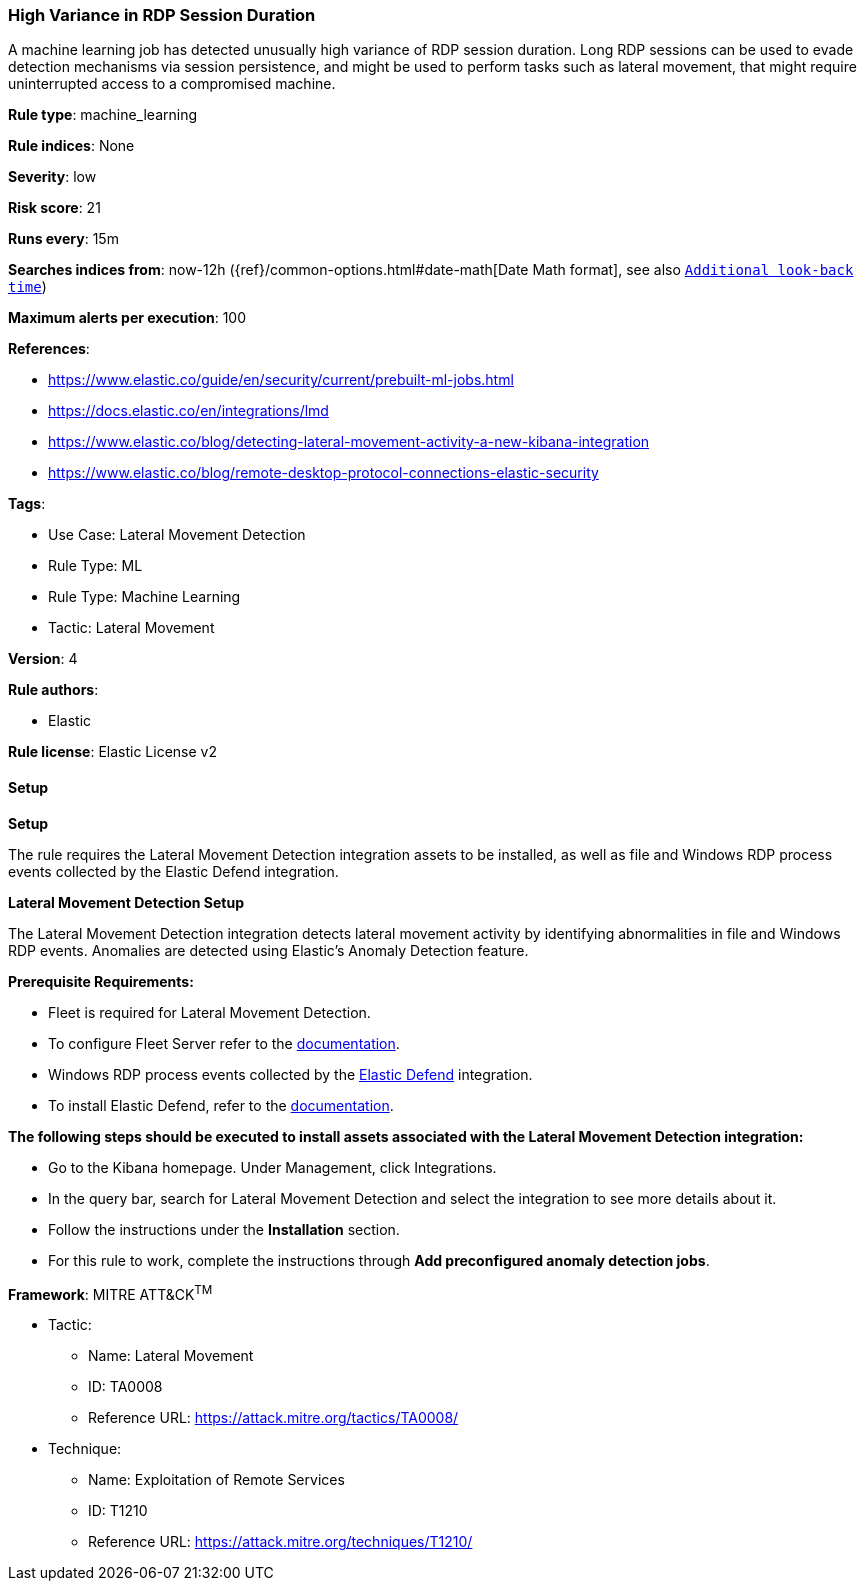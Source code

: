 [[prebuilt-rule-8-12-13-high-variance-in-rdp-session-duration]]
=== High Variance in RDP Session Duration

A machine learning job has detected unusually high variance of RDP session duration. Long RDP sessions can be used to evade detection mechanisms via session persistence, and might be used to perform tasks such as lateral movement, that might require uninterrupted access to a compromised machine.

*Rule type*: machine_learning

*Rule indices*: None

*Severity*: low

*Risk score*: 21

*Runs every*: 15m

*Searches indices from*: now-12h ({ref}/common-options.html#date-math[Date Math format], see also <<rule-schedule, `Additional look-back time`>>)

*Maximum alerts per execution*: 100

*References*: 

* https://www.elastic.co/guide/en/security/current/prebuilt-ml-jobs.html
* https://docs.elastic.co/en/integrations/lmd
* https://www.elastic.co/blog/detecting-lateral-movement-activity-a-new-kibana-integration
* https://www.elastic.co/blog/remote-desktop-protocol-connections-elastic-security

*Tags*: 

* Use Case: Lateral Movement Detection
* Rule Type: ML
* Rule Type: Machine Learning
* Tactic: Lateral Movement

*Version*: 4

*Rule authors*: 

* Elastic

*Rule license*: Elastic License v2


==== Setup



*Setup*


The rule requires the Lateral Movement Detection integration assets to be installed, as well as file and Windows RDP process events collected by the Elastic Defend integration.  


*Lateral Movement Detection Setup*

The Lateral Movement Detection integration detects lateral movement activity by identifying abnormalities in file and Windows RDP events. Anomalies are detected using Elastic's Anomaly Detection feature.


*Prerequisite Requirements:*

- Fleet is required for Lateral Movement Detection.
- To configure Fleet Server refer to the https://www.elastic.co/guide/en/fleet/current/fleet-server.html[documentation].
- Windows RDP process events collected by the https://docs.elastic.co/en/integrations/endpoint[Elastic Defend] integration.
- To install Elastic Defend, refer to the https://www.elastic.co/guide/en/security/current/install-endpoint.html[documentation].


*The following steps should be executed to install assets associated with the Lateral Movement Detection integration:*

- Go to the Kibana homepage. Under Management, click Integrations.
- In the query bar, search for Lateral Movement Detection and select the integration to see more details about it.
- Follow the instructions under the **Installation** section.
- For this rule to work, complete the instructions through **Add preconfigured anomaly detection jobs**.


*Framework*: MITRE ATT&CK^TM^

* Tactic:
** Name: Lateral Movement
** ID: TA0008
** Reference URL: https://attack.mitre.org/tactics/TA0008/
* Technique:
** Name: Exploitation of Remote Services
** ID: T1210
** Reference URL: https://attack.mitre.org/techniques/T1210/
